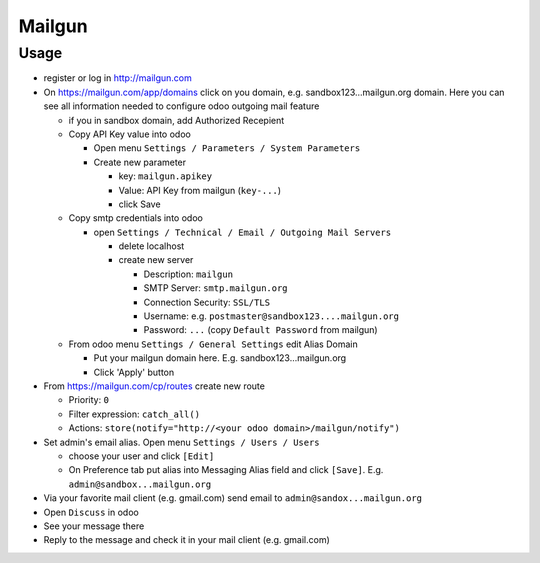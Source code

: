 =========
 Mailgun
=========

Usage
=====

* register or log in http://mailgun.com
* On https://mailgun.com/app/domains click on you domain, e.g. sandbox123...mailgun.org domain. Here you can see all information needed to configure odoo outgoing mail feature

  * if you in sandbox domain, add Authorized Recepient
  * Copy API Key value into odoo

    * Open menu ``Settings / Parameters / System Parameters``
    * Create new parameter

      * key: ``mailgun.apikey``
      * Value: API Key from mailgun (``key-...``)
      * click Save

  * Copy smtp credentials into odoo

    * open ``Settings / Technical / Email / Outgoing Mail Servers``

      * delete localhost
      * create new server

        * Description: ``mailgun``
        * SMTP Server: ``smtp.mailgun.org``
        * Connection Security: ``SSL/TLS``
        * Username: e.g. ``postmaster@sandbox123....mailgun.org``
        * Password: ``...`` (copy ``Default Password`` from mailgun)

  * From odoo menu ``Settings / General Settings`` edit Alias Domain

    * Put your mailgun domain here. E.g. sandbox123...mailgun.org
    * Click 'Apply' button

* From https://mailgun.com/cp/routes create new route

  * Priority: ``0``
  * Filter expression: ``catch_all()``
  * Actions: ``store(notify="http://<your odoo domain>/mailgun/notify")``

* Set admin's email alias. Open menu ``Settings / Users / Users``

  * choose your user and click ``[Edit]``
  * On Preference tab put alias into Messaging Alias field and click ``[Save]``. E.g. ``admin@sandbox...mailgun.org``

* Via your favorite mail client (e.g. gmail.com) send email to ``admin@sandox...mailgun.org``
* Open ``Discuss`` in odoo
* See your message there
* Reply to the message and check it in your mail client (e.g. gmail.com)
